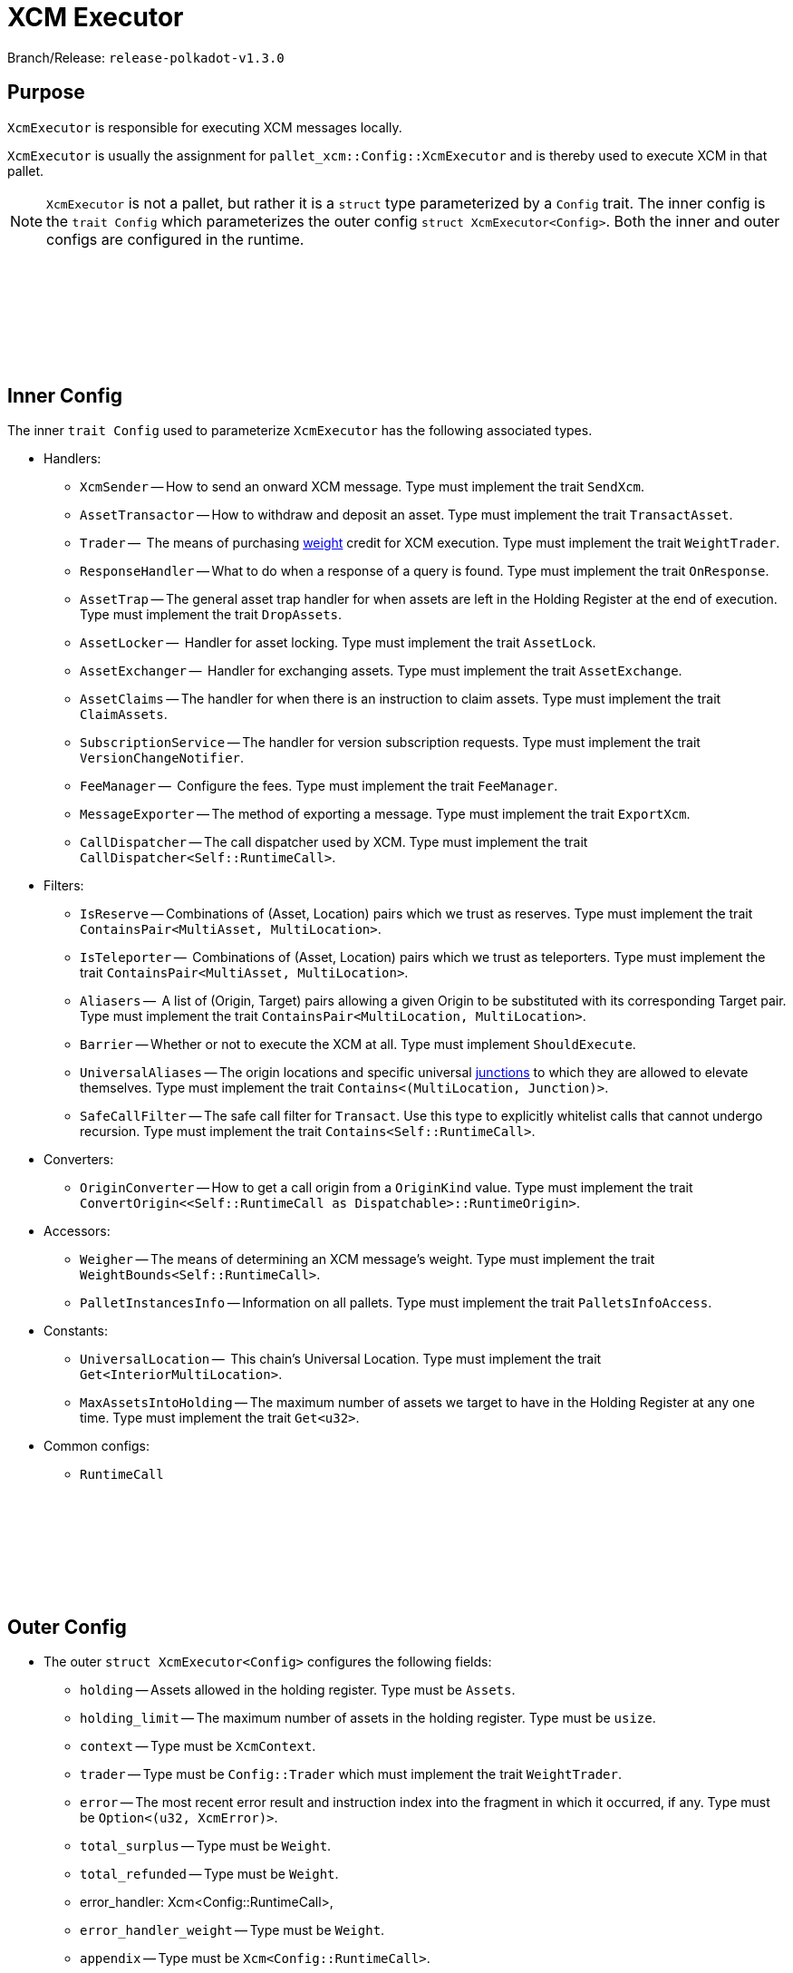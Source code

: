 :source-highlighter: highlight.js
:highlightjs-languages: rust
:github-icon: pass:[<svg class="icon"><use href="#github-icon"/></svg>]

= XCM Executor

Branch/Release: `release-polkadot-v1.3.0`

== Purpose

`XcmExecutor` is responsible for executing XCM messages locally. 

`XcmExecutor` is usually the assignment for `pallet_xcm::Config::XcmExecutor` and is thereby used to execute XCM in that pallet.

NOTE: `XcmExecutor` is not a pallet, but rather it is a `struct` type parameterized by a `Config` trait. The inner config is the `trait Config` which parameterizes the outer config `struct XcmExecutor<Config>`. Both the inner and outer configs are configured in the runtime.

== Inner Config link:https://github.com/paritytech/polkadot-sdk/blob/master/polkadot/xcm/xcm-executor/src/config.rs#L30[{github-icon},role=heading-link]

The inner `trait Config` used to parameterize `XcmExecutor` has the following associated types.

* Handlers:
- `XcmSender` -- How to send an onward XCM message. Type must implement the trait `SendXcm`.
- `AssetTransactor` -- How to withdraw and deposit an asset. Type must implement the trait `TransactAsset`.
- `Trader` --  The means of purchasing xref:glossary.adoc#weight[weight] credit for XCM execution. Type must implement the trait `WeightTrader`.
- `ResponseHandler` -- What to do when a response of a query is found. Type must implement the trait `OnResponse`.
- `AssetTrap` -- The general asset trap handler for when assets are left in the Holding Register at the end of execution. Type must implement the trait `DropAssets`.
- `AssetLocker` --  Handler for asset locking. Type must implement the trait `AssetLock`.
- `AssetExchanger` --  Handler for exchanging assets. Type must implement the trait `AssetExchange`.
- `AssetClaims` -- The handler for when there is an instruction to claim assets. Type must implement the trait `ClaimAssets`.
- `SubscriptionService` -- The handler for version subscription requests. Type must implement the trait `VersionChangeNotifier`.
- `FeeManager` --  Configure the fees. Type must implement the trait `FeeManager`.
- `MessageExporter` -- The method of exporting a message. Type must implement the trait `ExportXcm`.
- `CallDispatcher` -- The call dispatcher used by XCM. Type must implement the trait `CallDispatcher<Self::RuntimeCall>`.

* Filters:
- `IsReserve` -- Combinations of (Asset, Location) pairs which we trust as reserves. Type must implement the trait `ContainsPair<MultiAsset, MultiLocation>`.
- `IsTeleporter` --  Combinations of (Asset, Location) pairs which we trust as teleporters. Type must implement the trait `ContainsPair<MultiAsset, MultiLocation>`.
- `Aliasers` --   A list of (Origin, Target) pairs allowing a given Origin to be substituted with its corresponding Target pair. Type must implement the trait `ContainsPair<MultiLocation, MultiLocation>`.
- `Barrier` -- Whether or not to execute the XCM at all. Type must implement `ShouldExecute`.
- `UniversalAliases` -- The origin locations and specific universal xref:glossary.adoc#junctions[junctions] to which they are allowed to elevate themselves. Type must implement the trait `Contains<(MultiLocation, Junction)>`.
- `SafeCallFilter` -- The safe call filter for `Transact`. Use this type to explicitly whitelist calls that cannot undergo recursion. Type must implement the trait `Contains<Self::RuntimeCall>`.

* Converters:
- `OriginConverter` -- How to get a call origin from a `OriginKind` value. Type must implement the trait `ConvertOrigin<<Self::RuntimeCall as Dispatchable>::RuntimeOrigin>`.

* Accessors:
- `Weigher` -- The means of determining an XCM message's weight. Type must implement the trait `WeightBounds<Self::RuntimeCall>`.
- `PalletInstancesInfo` -- Information on all pallets. Type must implement the trait `PalletsInfoAccess`.

* Constants:
- `UniversalLocation` --  This chain's Universal Location. Type must implement the trait `Get<InteriorMultiLocation>`.
- `MaxAssetsIntoHolding` -- The maximum number of assets we target to have in the Holding Register at any one time. Type must implement the trait `Get<u32>`.

* Common configs:
- `RuntimeCall`

== Outer Config link:https://github.com/paritytech/polkadot-sdk/blob/master/polkadot/xcm/xcm-executor/src/lib.rs#L30[{github-icon},role=heading-link]

* The outer `struct XcmExecutor<Config>` configures the following fields:
- `holding` -- Assets allowed in the holding register. Type must be `Assets`.
- `holding_limit` -- The maximum number of assets in the holding register. Type must be `usize`.
- `context` -- Type must be `XcmContext`.
- `trader` -- Type must be `Config::Trader` which must implement the trait `WeightTrader`.
- `error` -- The most recent error result and instruction index into the fragment in which it occurred, if any. Type must be `Option<(u32, XcmError)>`.
- `total_surplus` -- Type must be `Weight`.
- `total_refunded` -- Type must be `Weight`.
- error_handler: Xcm<Config::RuntimeCall>,
- `error_handler_weight` -- Type must be `Weight`.
- `appendix` -- Type must be `Xcm<Config::RuntimeCall>`.
- `appendix_weight` -- Type must be `Weight`.
- `transact_status` -- Type must be `MaybeErrorCode`.
- `fees_mode` -- Type must be `FeesMode`.
